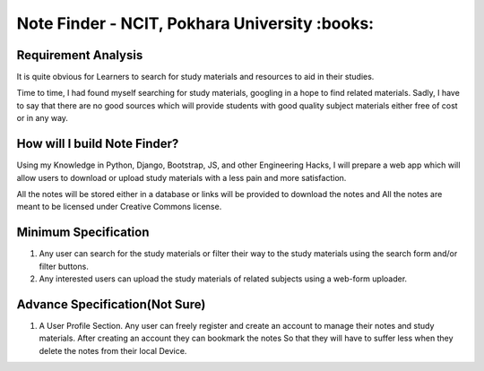 **********************************************
Note Finder - NCIT, Pokhara University :books:
**********************************************

Requirement Analysis
====================
It is quite obvious for Learners to search for study materials and resources to aid in their studies.

Time to time, I had found myself searching for study materials, googling in a hope to find related materials. Sadly, I have to say that there are no good sources which will provide students with good quality subject materials either free of cost or in any way.


How will I build Note Finder?
==============================
Using my Knowledge in Python, Django, Bootstrap, JS, and other Engineering Hacks, I will prepare a web app which will allow users to download or upload study materials with a less pain and more satisfaction.

All the notes will be stored either in a database or links will be provided to download the notes and All the notes are meant to be licensed under Creative Commons license.

Minimum Specification
=====================
1. Any user can search for the study materials or filter their way to the study materials using the search form and/or filter buttons.
2. Any interested users can upload the study materials of related subjects using a web-form uploader.
   

Advance Specification(Not Sure)
===============================
1. A User Profile Section. Any user can freely register and create an account to manage their notes and study materials. After creating an account they can bookmark the notes So that they will have to suffer less when they delete the notes from their local Device.
